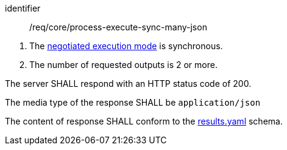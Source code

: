[[req_core_process-execute-sync-many-json]]
[requirement]
====
[%metadata]
identifier:: /req/core/process-execute-sync-many-json
[.component,class=conditions]
--
. The <<sc_execution_mode,negotiated execution mode>> is synchronous.
. The number of requested outputs is 2 or more.
--

[.component,class=part]
--
The server SHALL respond with an HTTP status code of 200.
--

[.component,class=part]
--
The media type of the response SHALL be `application/json`
--

[.component,class=part]
--
The content of response SHALL conform to the https://raw.githubusercontent.com/opengeospatial/ogcapi-processes/master/core/openapi/schemas/results.yaml[results.yaml] schema.
--
====
